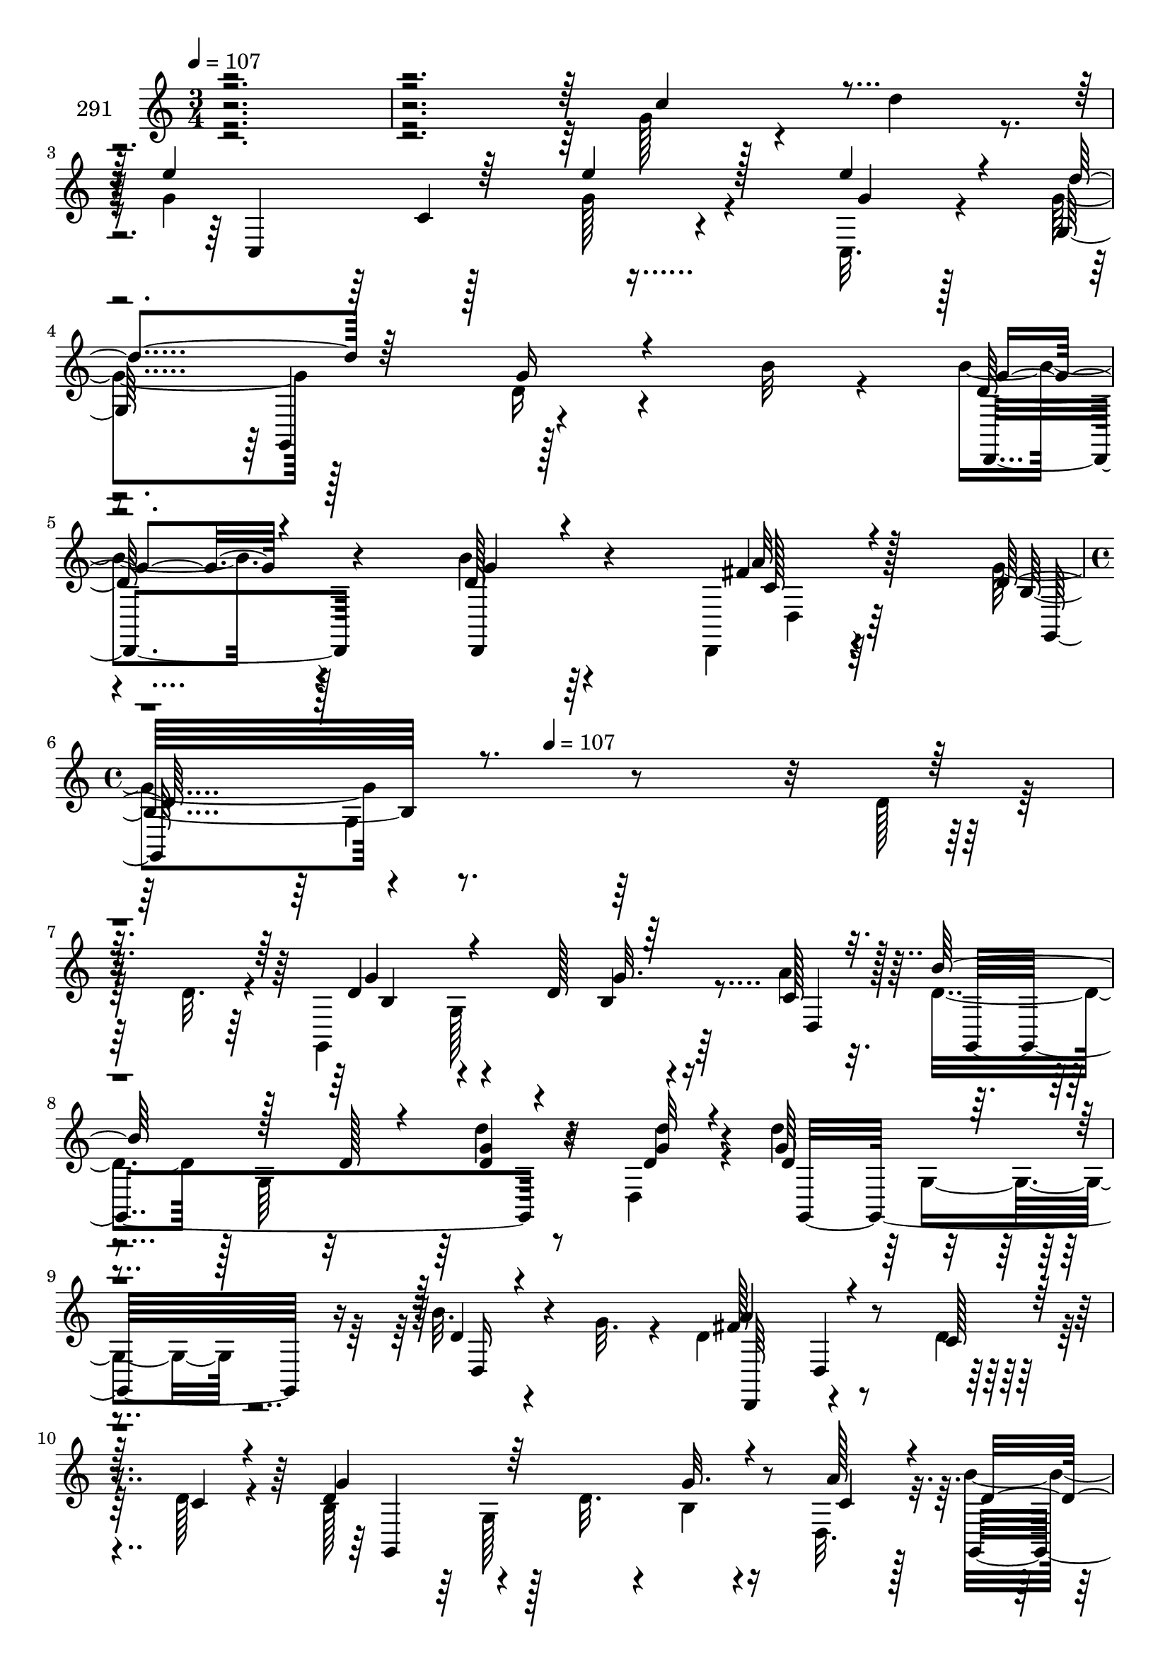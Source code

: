 % Lily was here -- automatically converted by c:/Program Files (x86)/LilyPond/usr/bin/midi2ly.py from mid/291.mid
\version "2.14.0"

\layout {
  \context {
    \Voice
    \remove "Note_heads_engraver"
    \consists "Completion_heads_engraver"
    \remove "Rest_engraver"
    \consists "Completion_rest_engraver"
  }
}

trackAchannelA = {


  \key c \major
    
  \set Staff.instrumentName = "291"
  
  \time 3/4 
  

  \key c \major
  
  \tempo 4 = 107 
  \skip 4*15 
  \time 4/4 
  \skip 4*155/96 
  \tempo 4 = 107 
  
}

trackAchannelB = \relative c {
  \voiceFour
  r4*484/96 g''128*13 r4*25/96 d'4*22/96 r4*8/96 g,4*140/96 r128*15 g128*7 
  r4*47/96 c,,32. r4*14/96 g''4 r128*29 d16 r4*46/96 b'32 r4*19/96 b4*16/96 
  r4*80/96 b4*13/96 r64*13 d,,,4*14/96 r4*89/96 g''4*106/96 r4*260/96 d128*5 
  r128*17 d32. r4*10/96 g,,4*215/96 r64*7 a''4*16/96 r32. d,4*88/96 
  r128 g,64*19 r8 d4*17/96 r4*13/96 d''4*106/96 r4*91/96 b32. r4*49/96 g32. 
  r4*11/96 d4*98/96 r4*94/96 d4*14/96 r128*17 d128*5 r4*19/96 b128*37 
  r4*49/96 d32. r4*13/96 b4*14/96 r4*46/96 d,32. r32. b''4*119/96 
  r4*37/96 d,4*22/96 r4*14/96 g4*23/96 r64*7 d'4*20/96 r4*11/96 d64*15 
  r4*10/96 d,,32 r4*43/96 d'4*22/96 r32 a4*13/96 r4*56/96 b'4*17/96 
  r4*17/96 d,4*92/96 g,64*15 r4*5/96 g'4*19/96 r128*15 g4*13/96 
  r4*20/96 c4*109/96 r4*47/96 c4*14/96 r32. <e, c' >4*20/96 r4*46/96 c'32. 
  r4*10/96 c,,,4*95/96 r4*5/96 c'4*11/96 r128*17 c'4*20/96 r128*5 g' 
  r4*47/96 a128*5 r128*5 d,32*7 r4*11/96 g,64*13 r128*5 g'4*23/96 
  r4*43/96 b4*19/96 r32. a64*19 r4*50/96 d,128*7 r32 d'128*9 r4*35/96 fis,32 
  r32. d4*82/96 r4*10/96 g,4*56/96 r4*5/96 g'4*22/96 r4*14/96 a,,64*5 
  r64*5 b4*10/96 r4*28/96 g''4*110/96 r128*27 c,,,4*25/96 r64*7 d'''4*17/96 
  r32 d,,,32*9 r32*5 d128*11 r4*52/96 b'''4*44/96 r4*92/96 d,,4*284/96 
  r32. d''4*106/96 r4*58/96 d128*13 r4*53/96 a'4*16/96 r32. 
  | % 19
  d,4*88/96 r4*4/96 g,,64*19 r4*47/96 d4*17/96 r4*14/96 d'''4*106/96 
  r64*15 b32. r4*50/96 g32. r4*10/96 d4*98/96 r4*91/96 d32 r4*56/96 d128*5 
  r4*20/96 b,128*37 r4*49/96 d'32. r32 b,4*14/96 r4*46/96 d,32. 
  r32. b'''4*119/96 r4*37/96 d,4*22/96 r4*14/96 g4*23/96 r4*43/96 d'4*20/96 
  r4*10/96 d64*15 r4*10/96 d,,,32 r4*43/96 d''4*22/96 r4*13/96 a, 
  r4*55/96 b''4*17/96 r4*17/96 d,4*92/96 g,,64*15 r4*5/96 g''4*19/96 
  r128*15 g4*13/96 r4*20/96 c4*109/96 r4*47/96 c4*14/96 r32. <e, c' >4*20/96 
  r4*46/96 c'32. r4*10/96 c,,,,4*95/96 r4*5/96 c'4*11/96 r128*17 c''4*20/96 
  r128*5 g' r8 a128*5 r4*14/96 d,32*7 r4*11/96 g,,64*13 r128*5 g''4*23/96 
  r4*44/96 b4*19/96 r4*17/96 a64*19 r4*50/96 d,128*7 r32 d'128*9 
  r16. fis,32 r4*17/96 d4*82/96 r4*10/96 g,,4*56/96 r4*5/96 g''4*22/96 
  r4*14/96 a,,,64*5 r64*5 b4*10/96 r4*28/96 
  | % 28
  g'''4*110/96 r4*82/96 d'128*7 r128*15 d4*17/96 r4*13/96 d4*101/96 
  r4*67/96 d,,,,128*11 r128*17 b''''4*44/96 r4*92/96 d,,,4*284/96 
  r128*15 d'32. r4*10/96 g,,4*215/96 r64*7 a''4*16/96 r32. d,4*88/96 
  r128 g,64*19 r8 d4*17/96 r4*13/96 d''4*106/96 r4*91/96 b32. r4*49/96 g32. 
  r4*11/96 d4*98/96 r4*94/96 d4*14/96 r128*17 d128*5 r4*19/96 b128*37 
  r4*49/96 d32. r4*13/96 b4*14/96 r4*46/96 d,32. r32. b''4*119/96 
  r4*37/96 d,4*22/96 r4*14/96 g4*23/96 r64*7 d'4*20/96 r4*11/96 d64*15 
  r4*10/96 d,,32 r4*43/96 d'4*22/96 r32 a4*13/96 r4*56/96 b'4*17/96 
  r4*17/96 d,4*92/96 g,64*15 r4*5/96 g'4*19/96 r128*15 g4*13/96 
  r4*20/96 c4*109/96 r4*47/96 c4*14/96 r32. <e, c' >4*20/96 r4*46/96 c'32. 
  r4*10/96 c,,,4*95/96 r4*5/96 c'4*11/96 r128*17 c'4*20/96 r128*5 g' 
  r4*47/96 a128*5 r128*5 d,32*7 r4*11/96 g,64*13 r128*5 g'4*23/96 
  r4*43/96 b4*19/96 r32. a64*19 r4*50/96 d,128*7 r32 d'128*9 r4*35/96 fis,32 
  r32. d4*82/96 r4*10/96 g,4*56/96 r4*5/96 g'4*22/96 r4*14/96 a,,64*5 
  r64*5 b4*10/96 r4*28/96 g''4*110/96 r128*27 c,,,4*25/96 r64*7 d'''4*17/96 
  r32 d,,,32*9 r32*5 d128*11 r4*52/96 b'''4*44/96 r4*92/96 d,,4*284/96 
}

trackAchannelBvoiceB = \relative c {
  \voiceThree
  r4*485/96 c''4*53/96 r4*40/96 e4*143/96 r64*7 e4*23/96 r128*15 e4*22/96 
  r4*10/96 d4*106/96 r64*13 g,16 r4*77/96 g4*13/96 r4*83/96 g4*11/96 
  r4*80/96 fis4*16/96 r4*86/96 d128*37 r4*350/96 d4*106/96 r4*58/96 d128*13 
  r64*9 c128*5 r32. b'128*31 r128*21 d,128*7 r4*11/96 <g d >4*14/96 
  r4*55/96 <d' g, >32 r4*14/96 d,4*112/96 r4*86/96 d4*14/96 r4*82/96 a'4*103/96 
  r4*88/96 c,128*5 r128*17 c4*13/96 r4*20/96 g'4*113/96 r64*13 g32. 
  r4*44/96 a128*5 r4*20/96 d,4*119/96 r8. d128*9 r4*38/96 d128*7 
  r4*11/96 d4*92/96 r4*98/96 d4*23/96 r64*13 g4*95/96 r4*59/96 d4*16/96 
  r128*7 d64 r4*88/96 e128*35 r4*50/96 e128*5 r128*7 g,4*10/96 
  r4*53/96 e'4*16/96 r32 c'4*76/96 r4*212/96 b4*88/96 r4*64/96 b4*22/96 
  r4*14/96 d,4*28/96 r4*41/96 d4*20/96 r4*16/96 d4*95/96 r4*1/96 d,4*13/96 
  r128*29 fis'4*23/96 r4*38/96 d32. r4*13/96 g128*29 r4*65/96 b4*23/96 
  r4*14/96 <g c >4*29/96 r64*5 d'4*20/96 r4*19/96 e4*112/96 r4*79/96 d128*7 
  r4*47/96 g,4*13/96 r128*5 d'4*101/96 r32*7 d,,4*25/96 r4*76/96 d'4*56/96 
  r4*119/96 g,4*212/96 r4*19/96 b4*101/96 r4*92/96 b4*13/96 r4*50/96 c'128*5 
  r4*17/96 
  | % 19
  b'128*31 r128*21 d,128*7 r4*11/96 <g d >4*14/96 r4*55/96 <d' g, >32 
  r128*5 d,4*112/96 r4*85/96 d4*14/96 r4*82/96 a'4*103/96 r4*88/96 
  | % 21
  c,128*5 r128*17 c4*13/96 r128*7 g'4*113/96 r4*77/96 g32. r4*44/96 a128*5 
  r128*7 d,4*119/96 r4*71/96 d128*9 r128*13 d128*7 r4*11/96 d4*92/96 
  | % 23
  r4*97/96 d4*23/96 r64*13 g4*95/96 r4*59/96 d4*16/96 r128*7 d64 
  r4*89/96 e128*35 r4*49/96 e128*5 r128*7 g,,4*10/96 r4*53/96 e''4*16/96 
  r32 c'4*76/96 r4*212/96 b4*88/96 r4*64/96 b4*22/96 r4*14/96 d,4*28/96 
  r4*41/96 d4*20/96 r4*16/96 d4*95/96 r4*1/96 d,,4*13/96 r128*29 fis''4*23/96 
  r128*13 d32. r32 g128*29 r4*65/96 b4*23/96 r128*5 <g c >4*29/96 
  r4*29/96 d'4*20/96 r4*19/96 e4*112/96 r4*79/96 c,,,,4*25/96 r4*43/96 g''''4*13/96 
  r128*5 d,,,32*9 r4*77/96 d'4*25/96 r4*76/96 d''4*56/96 r4*119/96 g,,4*212/96 
  r4*73/96 d'4*106/96 r4*58/96 d128*13 r64*9 c128*5 r32. b'128*31 
  r128*21 d,128*7 r4*11/96 <g d >4*14/96 r4*55/96 <d' g, >32 r4*14/96 d,4*112/96 
  r4*86/96 d4*14/96 r4*82/96 a'4*103/96 r4*88/96 c,128*5 r128*17 c4*13/96 
  r4*20/96 g'4*113/96 
  | % 34
  r64*13 g32. r4*44/96 a128*5 r4*20/96 d,4*119/96 r8. d128*9 
  r4*38/96 d128*7 r4*11/96 d4*92/96 r4*98/96 d4*23/96 r64*13 g4*95/96 
  r4*59/96 d4*16/96 r128*7 d64 r4*88/96 e128*35 r4*50/96 e128*5 
  r128*7 g,4*10/96 r4*53/96 e'4*16/96 r32 c'4*76/96 r4*212/96 b4*88/96 
  r4*64/96 b4*22/96 r4*14/96 d,4*28/96 r4*41/96 d4*20/96 r4*16/96 d4*95/96 
  r4*1/96 d,4*13/96 r128*29 fis'4*23/96 r4*38/96 d32. r4*13/96 g128*29 
  r4*65/96 b4*23/96 r4*14/96 <g c >4*29/96 r64*5 d'4*20/96 r4*19/96 e4*112/96 
  r4*79/96 d128*7 r4*47/96 g,4*13/96 r128*5 d'4*101/96 r32*7 d,,4*25/96 
  r4*76/96 d'4*56/96 r4*119/96 g,4*212/96 
}

trackAchannelBvoiceC = \relative c {
  r4*583/96 c4*194/96 r4*58/96 g''4*13/96 r128*5 g,128*63 r4 d'128*5 
  r128*27 d128*5 r4*77/96 a'32 r64*15 b,32*9 r4*353/96 g'4*109/96 
  r4*85/96 b,4*13/96 r4*53/96 d,4*16/96 r128*5 g,4*205/96 r4*50/96 d''4*13/96 
  r4*13/96 g64*19 r4*86/96 d,16 r4*70/96 fis'128*35 r4*185/96 d4*119/96 
  r128*45 c4*13/96 r128*7 g,4*206/96 r4*83/96 <fis'' d,, >128*33 
  r64*15 fis16 r64*13 g,,4*154/96 r4*131/96 c4*187/96 r4*95/96 e'4*83/96 
  r32*17 g4*89/96 r4*64/96 g4*19/96 r4*16/96 d'4*41/96 r4*64/96 fis,4*142/96 
  r64*9 d128*9 r4*34/96 d'4*19/96 r32 d4*98/96 r4*151/96 g,4*26/96 
  r4*13/96 c,,,4*131/96 r4*61/96 g'''4*17/96 r4*79/96 g4*97/96 
  r4*91/96 c,4*41/96 r4*55/96 g'128*31 r4*86/96 g'4*31/96 r4*100/96 
  | % 18
  d128*5 r4*50/96 d32. r4*13/96 g4*109/96 r32*7 g32. r4*49/96 d,,4*16/96 
  r4*14/96 g,4*205/96 r4*50/96 d'''4*13/96 r4*14/96 g64*19 r4*86/96 d,,16 
  r128*23 fis''128*35 r64*31 d4*119/96 r4*134/96 c4*13/96 r4*22/96 g,,4*206/96 
  r4*82/96 <fis''' d,,, >128*33 r64*15 fis16 r4*79/96 g,,,4*154/96 
  r4*130/96 c4*187/96 r4*95/96 e''4*83/96 r32*17 g4*89/96 r4*64/96 g4*19/96 
  r4*16/96 d'4*41/96 r4*64/96 fis,4*142/96 r64*9 d128*9 r4*35/96 d'4*19/96 
  r4*11/96 d4*98/96 r4*152/96 g,4*26/96 r32 c,,,,4*131/96 r4*61/96 g''''4*17/96 
  r4*79/96 g4*97/96 r4*91/96 c,4*41/96 r4*55/96 g'128*31 r4*86/96 g'4*31/96 
  r4*155/96 d,,128*5 r128*27 g4*109/96 r4*85/96 b,4*13/96 r4*53/96 d,4*16/96 
  r128*5 g,4*205/96 r4*50/96 d''4*13/96 r4*13/96 g64*19 r4*86/96 d,16 
  r4*70/96 fis'128*35 r4*185/96 d4*119/96 r128*45 c4*13/96 r128*7 g,4*206/96 
  r4*83/96 <fis'' d,, >128*33 r64*15 fis16 r64*13 g,,4*154/96 r4*131/96 c4*187/96 
  r4*95/96 e'4*83/96 r32*17 g4*89/96 r4*64/96 g4*19/96 r4*16/96 d'4*41/96 
  r4*64/96 fis,4*142/96 r64*9 d128*9 r4*34/96 d'4*19/96 r32 d4*98/96 
  r4*151/96 g,4*26/96 r4*13/96 c,,,4*131/96 r4*61/96 g'''4*17/96 
  r4*79/96 g4*97/96 r4*91/96 c,4*41/96 r4*55/96 g'128*31 r4*86/96 g'4*31/96 
}

trackAchannelBvoiceD = \relative c {
  r4*677/96 c'4*97/96 r4*181/96 g,4*94/96 r128*33 d4*17/96 r4*79/96 d4*20/96 
  r4*73/96 c''128*5 r128*29 g,128*75 r4*236/96 b'4*101/96 r4*92/96 g'32. 
  r4*265/96 d'4*19/96 r32*7 g,,,16*7 r16*5 d64*15 d'4*17/96 r4*184/96 g,4*211/96 
  r4*173/96 g'64*17 r4*277/96 a'128*9 r4*454/96 c,4*64/96 r4*415/96 g,4*199/96 
  r4*91/96 d4*92/96 r128*65 g4*163/96 r4*217/96 c4*136/96 r32*13 d4*17/96 
  r128*25 <fis' a >32*5 r4*37/96 g,,128*135 r4*92/96 g'128*41 r128*87 d'''4*19/96 
  r4*85/96 g,,,,16*7 r16*5 d64*15 r4*200/96 g4*211/96 r4*173/96 g'64*17 
  r4*277/96 a''128*9 r4*454/96 c,4*64/96 r4*415/96 g,,4*199/96 
  r4*92/96 d r4*194/96 g4*163/96 r4*217/96 c4*136/96 r32*13 d4*17/96 
  r128*25 <fis'' a >32*5 r4*38/96 g,,,128*135 r4*55/96 b'4*101/96 
  r4*92/96 g'32. r4*265/96 d'4*19/96 r32*7 g,,,16*7 r16*5 d64*15 
  d'4*17/96 r4*184/96 g,4*211/96 r4*173/96 g'64*17 r4*277/96 a'128*9 
  r4*454/96 c,4*64/96 r4*415/96 g,4*199/96 r4*91/96 d4*92/96 r128*65 g4*163/96 
  r4*217/96 c4*136/96 r32*13 d4*17/96 r128*25 <fis' a >32*5 r4*37/96 g,,128*135 
}

trackAchannelBvoiceE = \relative c {
  \voiceTwo
  r64*223 d4*13/96 r32*15 g4*118/96 r64*57 g128*41 r16*19 g4*62/96 
  r4*517/96 g128*39 r4*268/96 d''4*28/96 r4*2849/96 b'4*17/96 r4*866/96 g,,4*62/96 
  r128*75 d4*17/96 r4*275/96 g128*39 r4*268/96 d'''4*28/96 r64*475 b'4*17/96 
  r64*57 g,,,128*41 r16*19 g4*62/96 r4*517/96 g128*39 r4*268/96 d''4*28/96 
  r4*2849/96 b'4*17/96 
}

trackAchannelBvoiceF = \relative c {
  \voiceOne
  r4*6418/96 g''''128*5 r4*4709/96 g'128*5 r4*4765/96 g,128*5 
}

trackA = <<
  \context Voice = voiceA \trackAchannelA
  \context Voice = voiceB \trackAchannelB
  \context Voice = voiceC \trackAchannelBvoiceB
  \context Voice = voiceD \trackAchannelBvoiceC
  \context Voice = voiceE \trackAchannelBvoiceD
  \context Voice = voiceF \trackAchannelBvoiceE
  \context Voice = voiceG \trackAchannelBvoiceF
>>


\score {
  <<
    \context Staff=trackA \trackA
  >>
  \layout {}
  \midi {}
}
